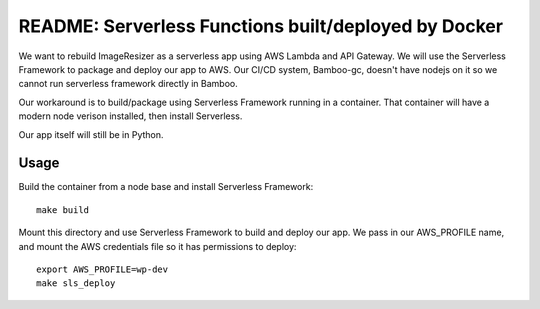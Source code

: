=======================================================
 README: Serverless Functions built/deployed by Docker
=======================================================

We want to rebuild ImageResizer as a serverless app using AWS Lambda
and API Gateway. We will use the Serverless Framework to package and
deploy our app to AWS. Our CI/CD system, Bamboo-gc, doesn't have
nodejs on it so we cannot run serverless framework directly in Bamboo.

Our workaround is to build/package using Serverless Framework running
in a container. That container will have a modern node verison
installed, then install Serverless.

Our app itself will still be in Python.

Usage
=====

Build the container from a node base and install Serverless Framework::

  make build

Mount this directory and use Serverless Framework to build and deploy
our app. We pass in our AWS_PROFILE name, and mount the AWS
credentials file so it has permissions to deploy::

  export AWS_PROFILE=wp-dev
  make sls_deploy

